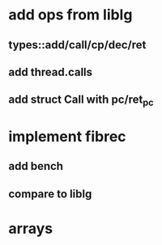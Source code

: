 * add ops from liblg
** types::add/call/cp/dec/ret
** add thread.calls
** add struct Call with pc/ret_pc
* implement fibrec
** add bench
** compare to liblg
* arrays
